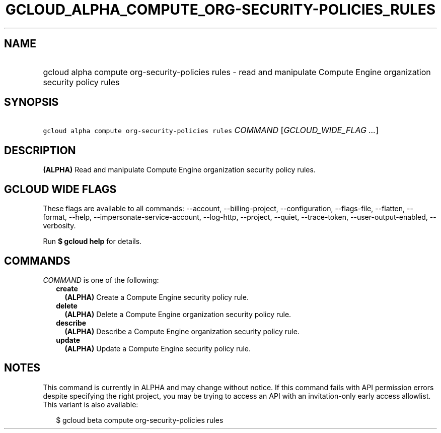 
.TH "GCLOUD_ALPHA_COMPUTE_ORG\-SECURITY\-POLICIES_RULES" 1



.SH "NAME"
.HP
gcloud alpha compute org\-security\-policies rules \- read and manipulate Compute Engine organization security policy rules



.SH "SYNOPSIS"
.HP
\f5gcloud alpha compute org\-security\-policies rules\fR \fICOMMAND\fR [\fIGCLOUD_WIDE_FLAG\ ...\fR]



.SH "DESCRIPTION"

\fB(ALPHA)\fR Read and manipulate Compute Engine organization security policy
rules.



.SH "GCLOUD WIDE FLAGS"

These flags are available to all commands: \-\-account, \-\-billing\-project,
\-\-configuration, \-\-flags\-file, \-\-flatten, \-\-format, \-\-help,
\-\-impersonate\-service\-account, \-\-log\-http, \-\-project, \-\-quiet,
\-\-trace\-token, \-\-user\-output\-enabled, \-\-verbosity.

Run \fB$ gcloud help\fR for details.



.SH "COMMANDS"

\f5\fICOMMAND\fR\fR is one of the following:

.RS 2m
.TP 2m
\fBcreate\fR
\fB(ALPHA)\fR Create a Compute Engine security policy rule.

.TP 2m
\fBdelete\fR
\fB(ALPHA)\fR Delete a Compute Engine organization security policy rule.

.TP 2m
\fBdescribe\fR
\fB(ALPHA)\fR Describe a Compute Engine organization security policy rule.

.TP 2m
\fBupdate\fR
\fB(ALPHA)\fR Update a Compute Engine security policy rule.


.RE
.sp

.SH "NOTES"

This command is currently in ALPHA and may change without notice. If this
command fails with API permission errors despite specifying the right project,
you may be trying to access an API with an invitation\-only early access
allowlist. This variant is also available:

.RS 2m
$ gcloud beta compute org\-security\-policies rules
.RE

